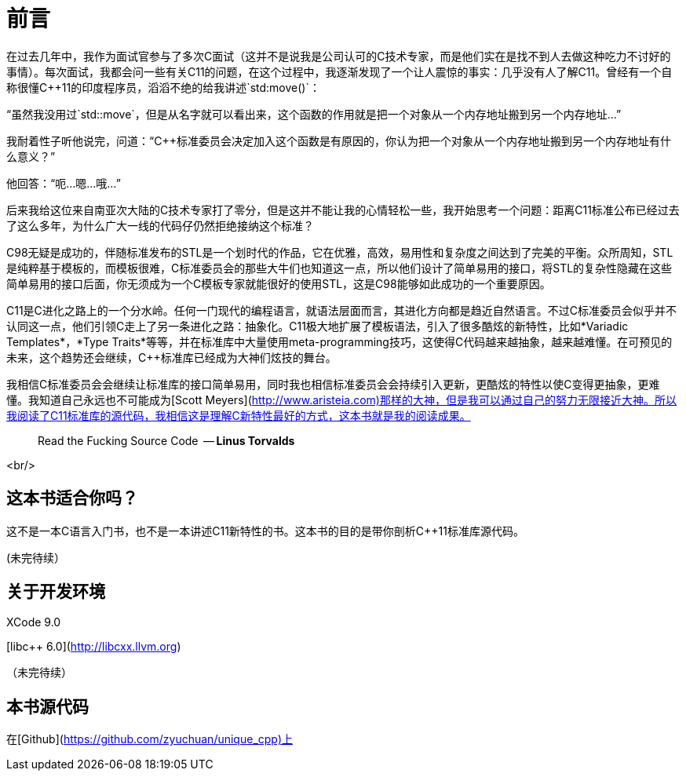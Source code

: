 # 前言

在过去几年中，我作为面试官参与了多次C++面试（这并不是说我是公司认可的C++技术专家，而是他们实在是找不到人去做这种吃力不讨好的事情）。每次面试，我都会问一些有关C++11的问题，在这个过程中，我逐渐发现了一个让人震惊的事实：几乎没有人了解C++11。曾经有一个自称很懂C++11的印度程序员，滔滔不绝的给我讲述`std:move()`：

“虽然我没用过`std::move`，但是从名字就可以看出来，这个函数的作用就是把一个对象从一个内存地址搬到另一个内存地址...”

我耐着性子听他说完，问道：“C++标准委员会决定加入这个函数是有原因的，你认为把一个对象从一个内存地址搬到另一个内存地址有什么意义？”

他回答：“呃...嗯...哦...”

后来我给这位来自南亚次大陆的C++技术专家打了零分，但是这并不能让我的心情轻松一些，我开始思考一个问题：距离C++11标准公布已经过去了这么多年，为什么广大一线的代码仔仍然拒绝接纳这个标准？

C++98无疑是成功的，伴随标准发布的STL是一个划时代的作品，它在优雅，高效，易用性和复杂度之间达到了完美的平衡。众所周知，STL是纯粹基于模板的，而模板很难，C++标准委员会的那些大牛们也知道这一点，所以他们设计了简单易用的接口，将STL的复杂性隐藏在这些简单易用的接口后面，你无须成为一个C++模板专家就能很好的使用STL，这是C++98能够如此成功的一个重要原因。

C++11是C++进化之路上的一个分水岭。任何一门现代的编程语言，就语法层面而言，其进化方向都是趋近自然语言。不过C++标准委员会似乎并不认同这一点，他们引领C++走上了另一条进化之路：抽象化。C++11极大地扩展了模板语法，引入了很多酷炫的新特性，比如*Variadic Templates*，*Type Traits*等等，并在标准库中大量使用meta-programming技巧，这使得C++代码越来越抽象，越来越难懂。在可预见的未来，这个趋势还会继续，C++标准库已经成为大神们炫技的舞台。

我相信C++标准委员会会继续让标准库的接口简单易用，同时我也相信标准委员会会持续引入更新，更酷炫的特性以使C++变得更抽象，更难懂。我知道自己永远也不可能成为[Scott Meyers](http://www.aristeia.com)那样的大神，但是我可以通过自己的努力无限接近大神。所以我阅读了C++11标准库的源代码，我相信这是理解C++新特性最好的方式，这本书就是我的阅读成果。

> Read the Fucking Source Code 
  -- *Linus Torvalds*

<br/>

## 这本书适合你吗？

这不是一本C++语言入门书，也不是一本讲述C++11新特性的书。这本书的目的是带你剖析C++11标准库源代码。

(未完待续）

## 关于开发环境

XCode 9.0

[libc++ 6.0](http://libcxx.llvm.org)

（未完待续）

## 本书源代码

在[Github](https://github.com/zyuchuan/unique_cpp)上


